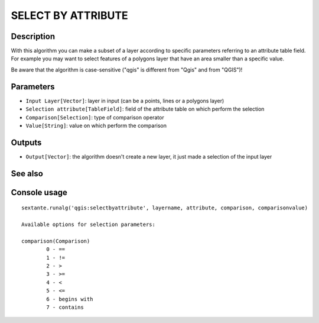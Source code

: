 SELECT BY ATTRIBUTE
===================

Description
-----------
With this algorithm you can make a subset of a layer according to specific parameters referring to an attribute table field.
For example you may want to select features of a polygons layer that have an area smaller than a specific value.

Be aware that the algorithm is case-sensitive ("qgis" is different from "Qgis" and from "QGIS")!

Parameters
----------

- ``Input Layer[Vector]``: layer in input (can be a points, lines or a polygons layer)
- ``Selection attribute[TableField]``: field of the attribute table on which perform the selection
- ``Comparison[Selection]``: type of comparison operator
- ``Value[String]``: value on which perform the comparison

Outputs
-------

- ``Output[Vector]``: the algorithm doesn't create a new layer, it just made a selection of the input layer

See also
---------


Console usage
-------------


::

	sextante.runalg('qgis:selectbyattribute', layername, attribute, comparison, comparisonvalue)

	Available options for selection parameters:

	comparison(Comparison)
		0 - ==
		1 - !=
		2 - >
		3 - >=
		4 - <
		5 - <=
		6 - begins with
		7 - contains
